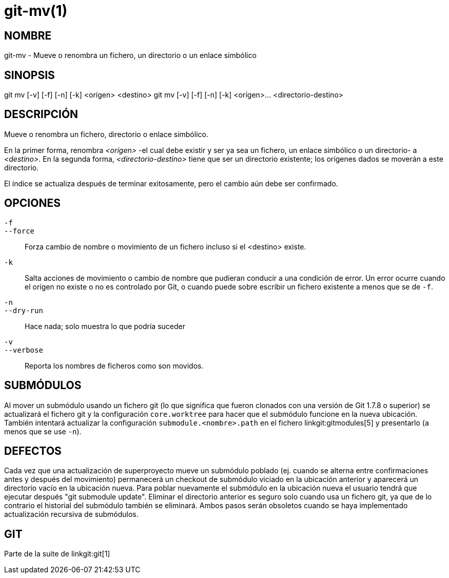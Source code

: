 git-mv(1)
=========

NOMBRE
------
git-mv - Mueve o renombra un fichero, un directorio o un enlace simbólico


SINOPSIS
--------

[synopsis]
git mv [-v] [-f] [-n] [-k] <orígen> <destino>
git mv [-v] [-f] [-n] [-k] <orígen>... <directorio-destino>

DESCRIPCIÓN
-----------
Mueve o renombra un fichero, directorio o enlace simbólico.

En la primer forma, renombra _<orígen>_ -el cual debe existir y ser ya sea un fichero, un enlace simbólico o un directorio- a _<destino>_. En la segunda forma, _<directorio-destino>_ tiene que ser un directorio existente; los orígenes dados se moverán a este directorio.

El índice se actualiza después de terminar exitosamente, pero el cambio aún debe ser confirmado.

OPCIONES
--------
`-f`::
`--force`::
	Forza cambio de nombre o movimiento de un fichero incluso si el <destino> existe.
`-k`::
	Salta acciones de movimiento o cambio de nombre que pudieran conducir a una condición de error. Un error ocurre cuando el orígen no existe o no es controlado por Git, o cuando puede sobre escribir un fichero existente a menos que se de `-f`.
`-n`::
`--dry-run`::
	Hace nada; solo muestra lo que podría suceder

`-v`::
`--verbose`::
	Reporta los nombres de ficheros como son movidos.

SUBMÓDULOS
----------
Al mover un submódulo usando un fichero git (lo que significa que fueron clonados con una versión de Git 1.7.8 o superior) se actualizará el fichero git y la configuración `core.worktree` para hacer que el submódulo funcione en la nueva ubicación. También intentará actualizar la configuración `submodule.<nombre>.path` en el fichero linkgit:gitmodules[5] y presentarlo (a menos que se use `-n`).

DEFECTOS
--------
Cada vez que una actualización de superproyecto mueve un submódulo poblado (ej. cuando se alterna entre confirmaciones antes y después del movimiento) permanecerá un checkout de submódulo viciado en la ubicación anterior y aparecerá un directorio vacío en la ubicación nueva. Para poblar nuevamente el submódulo en la ubicación nueva el usuario tendrá que ejecutar después "git submodule update". Eliminar el directorio anterior es seguro solo cuando usa un fichero git, ya que de lo contrario el historial del submódulo también se eliminará. Ambos pasos serán obsoletos cuando se haya implementado actualización recursiva de submódulos.

GIT
---
Parte de la suite de linkgit:git[1]
